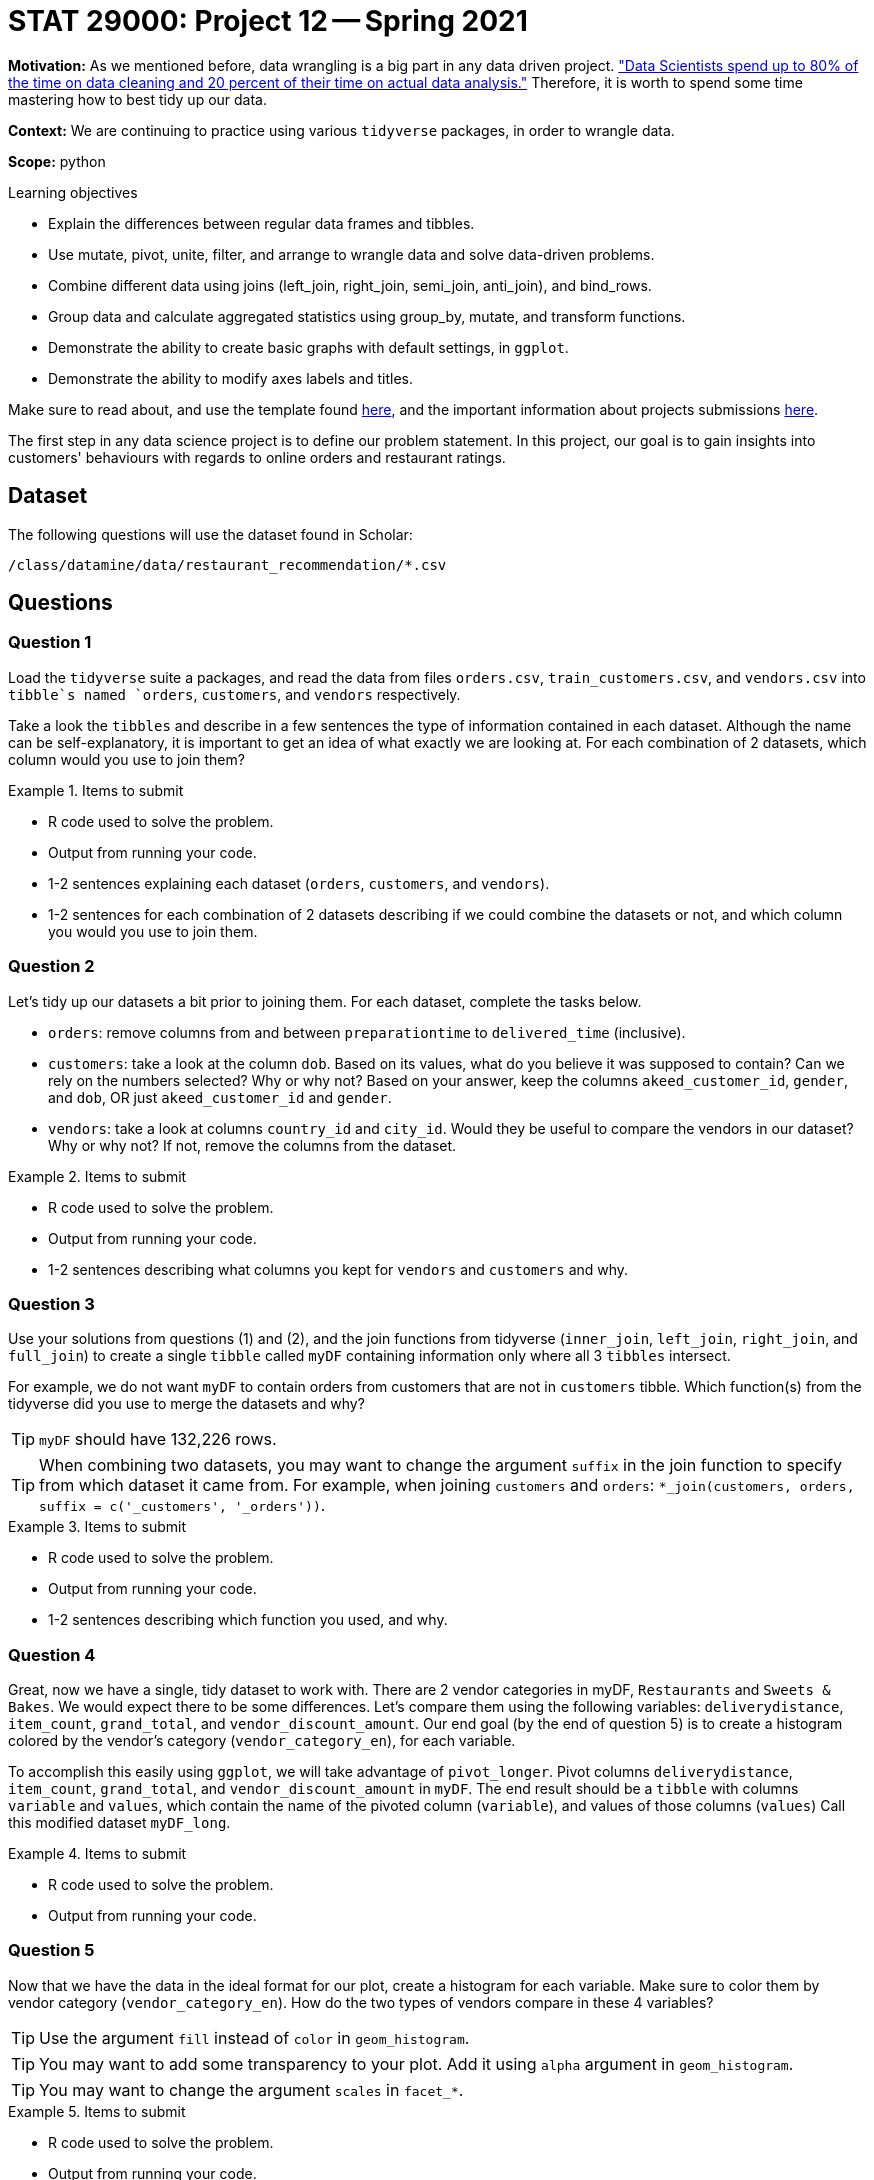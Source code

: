 = STAT 29000: Project 12 -- Spring 2021

**Motivation:** As we mentioned before, data wrangling is a big part in any data driven project. https://www.amazon.com/Exploratory-Data-Mining-Cleaning/dp/0471268518["Data Scientists spend up to 80% of the time on data cleaning and 20 percent of their time on actual data analysis."] Therefore, it is worth to spend some time mastering how to best tidy up our data.

**Context:** We are continuing to practice using various `tidyverse` packages, in order to wrangle data.

**Scope:** python

.Learning objectives
****
- Explain the differences between regular data frames and tibbles.
- Use mutate, pivot, unite, filter, and arrange to wrangle data and solve data-driven problems.
- Combine different data using joins (left_join, right_join, semi_join, anti_join), and bind_rows.
- Group data and calculate aggregated statistics using group_by, mutate, and transform functions.
- Demonstrate the ability to create basic graphs with default settings, in `ggplot`.
- Demonstrate the ability to modify axes labels and titles.
****

Make sure to read about, and use the template found xref:templates.adoc[here], and the important information about projects submissions xref:submissions.adoc[here].

The first step in any data science project is to define our problem statement. In this project, our goal is to gain insights into customers' behaviours with regards to online orders and restaurant ratings.

== Dataset

The following questions will use the dataset found in Scholar:

`/class/datamine/data/restaurant_recommendation/*.csv`

== Questions

=== Question 1

Load the `tidyverse` suite a packages, and read the data from files `orders.csv`, `train_customers.csv`, and `vendors.csv` into `tibble`s named `orders`, `customers`, and `vendors` respectively. 

Take a look the `tibbles` and describe in a few sentences the type of information contained in each dataset. Although the name can be self-explanatory, it is important to get an idea of what exactly we are looking at. For each combination of 2 datasets, which column would you use to join them?

.Items to submit
====
- R code used to solve the problem.
- Output from running your code.
- 1-2 sentences explaining each dataset (`orders`, `customers`, and `vendors`).
- 1-2 sentences for each combination of 2 datasets describing if we could combine the datasets or not, and which column you would you use to join them.
====

=== Question 2

Let's tidy up our datasets a bit prior to joining them. For each dataset, complete the tasks below.

- `orders`: remove columns from and between `preparationtime` to `delivered_time` (inclusive).
- `customers`: take a look at the column `dob`. Based on its values, what do you believe it was supposed to contain? Can we rely on the numbers selected? Why or why not? Based on your answer, keep the columns `akeed_customer_id`, `gender`, and `dob`, OR just `akeed_customer_id` and `gender`.
- `vendors`: take a look at columns `country_id` and `city_id`. Would they be useful to compare the vendors in our dataset? Why or why not? If not, remove the columns from the dataset.

.Items to submit
====
- R code used to solve the problem.
- Output from running your code.
- 1-2 sentences describing what columns you kept for `vendors` and `customers` and why.
====

=== Question 3

Use your solutions from questions (1) and (2), and the join functions from tidyverse (`inner_join`, `left_join`, `right_join`, and `full_join`) to create a single `tibble` called `myDF` containing information only where all 3 `tibbles` intersect. 

For example, we do not want `myDF` to contain orders from customers that are not in `customers` tibble. Which function(s) from the tidyverse did you use to merge the datasets and why? 

[TIP]
====
`myDF` should have 132,226 rows.
====

[TIP]
====
When combining two datasets, you may want to change the argument `suffix` in the join function to specify from which dataset it came from. For example, when joining `customers` and `orders`: `*_join(customers, orders, suffix = c('_customers', '_orders'))`.
====

.Items to submit
====
- R code used to solve the problem.
- Output from running your code.
- 1-2 sentences describing which function you used, and why.
====

=== Question 4

Great, now we have a single, tidy dataset to work with. There are 2 vendor categories in myDF, `Restaurants` and `Sweets & Bakes`. We would expect there to be some differences. Let's compare them using the following variables: `deliverydistance`, `item_count`, `grand_total`, and `vendor_discount_amount`. Our end goal (by the end of question 5) is to create a histogram colored by the vendor's category (`vendor_category_en`), for each variable.

To accomplish this easily using `ggplot`, we will take advantage of `pivot_longer`. Pivot columns `deliverydistance`, `item_count`, `grand_total`, and `vendor_discount_amount` in `myDF`. The end result should be a `tibble` with columns `variable` and `values`, which contain the name of the pivoted column (`variable`), and values of those columns (`values`) Call this modified dataset `myDF_long`.

.Items to submit
====
- R code used to solve the problem.
- Output from running your code.
====

=== Question 5

Now that we have the data in the ideal format for our plot, create a histogram for each variable. Make sure to color them by vendor category (`vendor_category_en`). How do the two types of vendors compare in these 4 variables?

[TIP]
====
Use the argument `fill` instead of `color` in `geom_histogram`.
====

[TIP]
====
You may want to add some transparency to your plot. Add it using `alpha` argument in `geom_histogram`.
====

[TIP]
====
You may want to change the argument `scales` in `facet_*`.
====

.Items to submit
====
- R code used to solve the problem.
- Output from running your code.
- 2-3 sentences comparing `Restaurants` and `Sweets & Bakes` for `deliverydistance`, `item_count`, `grand_total` and `vendor_discount_amount`.
====